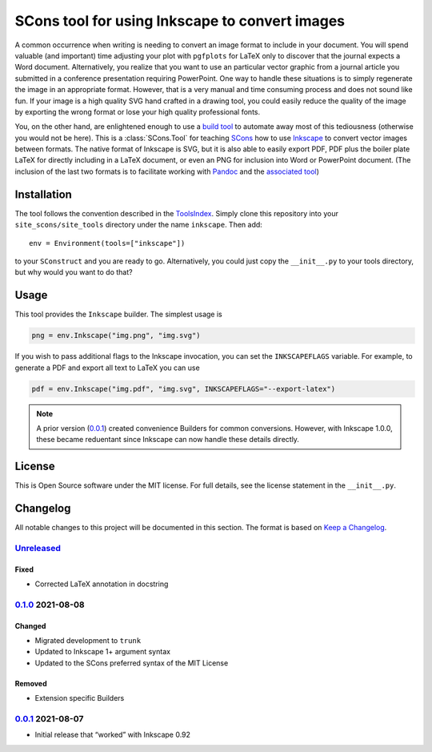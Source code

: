 SCons tool for using Inkscape to convert images
===============================================

A common occurrence when writing is needing to convert an image format
to include in your document.  You will spend valuable (and important)
time adjusting your plot with ``pgfplots`` for LaTeX only to discover
that the journal expects a Word document.  Alternatively, you realize
that you want to use an particular vector graphic from a journal article
you submitted in a conference presentation requiring PowerPoint.  One
way to handle these situations is to simply regenerate the image in an
appropriate format.  However, that is a very manual and time consuming
process and does not sound like fun.  If your image is a high quality
SVG hand crafted in a drawing tool, you could easily reduce the quality
of the image by exporting the wrong format or lose your high quality
professional fonts.

You, on the other hand, are enlightened enough to use a `build tool`_ to
automate away most of this tediousness (otherwise you would not be
here).  This is a :class:`SCons.Tool` for teaching SCons_ how to use
Inkscape_ to convert vector images between formats.  The native format
of Inkscape is SVG, but it is also able to easily export PDF, PDF plus
the boiler plate LaTeX for directly including in a LaTeX document, or
even an PNG for inclusion into Word or PowerPoint document.  (The
inclusion of the last two formats is to facilitate working with Pandoc_
and the `associated tool`_)

.. _SCons: https://scons.org
.. _build tool: SCons_
.. _Inkscape: https://inkscape.org
.. _Pandoc: https://pandoc.org
.. _associated tool: https://github.com/SCons/scons-contrib/tree/master/sconscontrib/SCons/Tool/pandoc

Installation
------------

The tool follows the convention described in the ToolsIndex_.  Simply
clone this repository into your ``site_scons/site_tools`` directory
under the name ``inkscape``.  Then add::

   env = Environment(tools=["inkscape"])

to your ``SConstruct`` and you are ready to go.  Alternatively, you
could just copy the ``__init__.py`` to your tools directory, but why
would you want to do that?

.. _ToolsIndex: https://github.com/SCons/scons/wiki/ToolsIndex

Usage
-----

This tool provides the ``Inkscape`` builder.  The simplest usage is

.. code-block:: python

    png = env.Inkscape("img.png", "img.svg")

If you wish to pass additional flags to the Inkscape invocation, you can
set the ``INKSCAPEFLAGS`` variable.  For example, to generate a PDF and
export all text to LaTeX you can use

.. code-block:: python

    pdf = env.Inkscape("img.pdf", "img.svg", INKSCAPEFLAGS="--export-latex")

.. note:: A prior version (0.0.1_) created convenience Builders for
   common conversions.  However, with Inkscape 1.0.0, these became
   reduentant since Inkscape can now handle these details directly.

License
-------

This is Open Source software under the MIT license. For full details,
see the license statement in the ``__init__.py``.

Changelog
---------

All notable changes to this project will be documented in this section.
The format is based on `Keep a Changelog`_.

Unreleased_
^^^^^^^^^^^

Fixed
'''''

-   Corrected LaTeX annotation in docstring

0.1.0_ 2021-08-08
^^^^^^^^^^^^^^^^^

Changed
'''''''

-   Migrated development to ``trunk``
-   Updated to Inkscape 1+ argument syntax
-   Updated to the SCons preferred syntax of the MIT License

Removed
'''''''

-   Extension specific Builders

0.0.1_ 2021-08-07
^^^^^^^^^^^^^^^^^

-   Initial release that “worked” with Inkscape 0.92

.. _Unreleased: https://github.com/kprussing/scons-inkscape/compare/v0.1.0...HEAD
.. _0.1.0: https://github.com/kprussing/scons-inkscape/compare/v0.0.1..v0.1.0
.. _0.0.1: https://github.com/kprussing/scons-inkscape/releases/tag/v0.0.1
.. _Keep a Changelog: https://keepachangelog.com/en/1.0.0/

